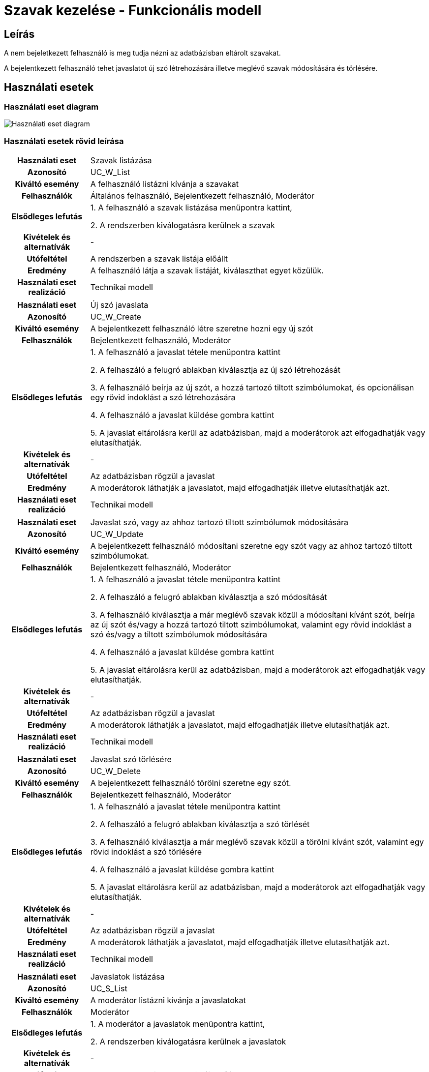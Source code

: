 = Szavak kezelése - Funkcionális modell

== Leírás

A nem bejeletkezett felhasználó is meg tudja nézni az adatbázisban eltárolt szavakat.

A bejelentkezett felhasználó tehet javaslatot új szó létrehozására illetve meglévő szavak módosítására és törlésére.

== Használati esetek

=== Használati eset diagram
image::../static/UC_diagrams/manageWordsUseCases.jpg[Használati eset diagram]

=== Használati esetek rövid leírása
[cols="1h,4"]
|===
| Használati eset
| Szavak listázása

| Azonosító
| UC_W_List

| Kiváltó esemény
| A felhasználó listázni kívánja a szavakat

| Felhasználók
| Általános felhasználó, Bejelentkezett felhasználó, Moderátor

| Elsődleges lefutás
|
1. A felhasználó a szavak listázása menüpontra kattint,

2. A rendszerben kiválogatásra kerülnek a szavak

| Kivételek és alternatívák
| -

| Utófeltétel
| A rendszerben a szavak listája előállt

| Eredmény
| A felhasználó látja a szavak listáját, kiválaszthat egyet közülük.

| Használati eset realizáció
| Technikai modell

|===

[cols="1h,4"]
|===
| Használati eset
| Új szó javaslata

| Azonosító
| UC_W_Create

| Kiváltó esemény
| A bejelentkezett felhasználó létre szeretne hozni egy új szót

| Felhasználók
| Bejelentkezett felhasználó, Moderátor

| Elsődleges lefutás
|
1. A felhasználó a javaslat tétele menüpontra kattint

2. A felhaszáló a felugró ablakban kiválasztja az új szó létrehozását

3. A felhasználó beírja az új szót, a hozzá tartozó tiltott szimbólumokat, és opcionálisan egy rövid indoklást a szó létrehozására

4. A felhasználó a javaslat küldése gombra kattint

5. A javaslat eltárolásra kerül az adatbázisban, majd a moderátorok azt elfogadhatják vagy elutasíthatják.

| Kivételek és alternatívák
| -

| Utófeltétel
| Az adatbázisban rögzül a javaslat

| Eredmény
| A moderátorok láthatják a javaslatot, majd elfogadhatják illetve elutasíthatják azt.

| Használati eset realizáció
| Technikai modell

|===

[cols="1h,4"]
|===
| Használati eset
| Javaslat szó, vagy az ahhoz tartozó tiltott szimbólumok módosítására

| Azonosító
| UC_W_Update

| Kiváltó esemény
| A bejelentkezett felhasználó módosítani szeretne egy szót vagy az ahhoz tartozó tiltott szimbólumokat.

| Felhasználók
| Bejelentkezett felhasználó, Moderátor

| Elsődleges lefutás
|
1. A felhasználó a javaslat tétele menüpontra kattint

2. A felhaszáló a felugró ablakban kiválasztja a szó módosítását

3. A felhasználó kiválasztja a már meglévő szavak közül a módosítani kívánt szót, beírja az új szót és/vagy a hozzá tartozó tiltott szimbólumokat, valamint egy rövid indoklást a szó és/vagy a tiltott szimbólumok módosítására

4. A felhasználó a javaslat küldése gombra kattint

5. A javaslat eltárolásra kerül az adatbázisban, majd a moderátorok azt elfogadhatják vagy elutasíthatják.

| Kivételek és alternatívák
| -

| Utófeltétel
| Az adatbázisban rögzül a javaslat

| Eredmény
| A moderátorok láthatják a javaslatot, majd elfogadhatják illetve elutasíthatják azt.

| Használati eset realizáció
| Technikai modell

|===

[cols="1h,4"]
|===
| Használati eset
| Javaslat szó törlésére

| Azonosító
| UC_W_Delete

| Kiváltó esemény
| A bejelentkezett felhasználó törölni szeretne egy szót.

| Felhasználók
| Bejelentkezett felhasználó, Moderátor

| Elsődleges lefutás
|
1. A felhasználó a javaslat tétele menüpontra kattint

2. A felhaszáló a felugró ablakban kiválasztja a szó törlését

3. A felhasználó kiválasztja a már meglévő szavak közül a törölni kívánt szót, valamint egy rövid indoklást a szó törlésére

4. A felhasználó a javaslat küldése gombra kattint

5. A javaslat eltárolásra kerül az adatbázisban, majd a moderátorok azt elfogadhatják vagy elutasíthatják.

| Kivételek és alternatívák
| -

| Utófeltétel
| Az adatbázisban rögzül a javaslat

| Eredmény
| A moderátorok láthatják a javaslatot, majd elfogadhatják illetve elutasíthatják azt.

| Használati eset realizáció
| Technikai modell

|===

[cols="1h,4"]
|===
| Használati eset
| Javaslatok listázása

| Azonosító
| UC_S_List

| Kiváltó esemény
| A moderátor listázni kívánja a javaslatokat

| Felhasználók
| Moderátor

| Elsődleges lefutás
|
1. A moderátor a javaslatok menüpontra kattint,

2. A rendszerben kiválogatásra kerülnek a javaslatok

| Kivételek és alternatívák
| -

| Utófeltétel
| A rendszerben a javaslatok listája előállt

| Eredmény
| A moderátor látja a javaslatok listáját, melyeket elfogadhat, illetve elutasíthat.

| Használati eset realizáció
| Technikai modell

|===

[cols="1h,4"]
|===
| Használati eset
| Javaslatok elfogadása

| Azonosító
| UC_S_Accept

| Kiváltó esemény
| A moderátor jóvá akar hagyni egy javaslatot

| Felhasználók
| Moderátor

| Elsődleges lefutás
|
1. A moderátor az általa kiválasztott javaslat mellett található 'elfogadás' ikonra kattint,

2. A rendszerben a javaslat típusának megfelelő esemény megy végbe (create,update,delete).

| Kivételek és alternatívák
| -

| Utófeltétel
| A rendszerben létrejött, módosult vagy törlődött egy szó.

| Eredmény
| A szavak listázásakor megjelenik az új vagy a módosított szó, vagy már nem jelenik meg a törölt szó.

| Használati eset realizáció
| Technikai modell

|===

[cols="1h,4"]
|===
| Használati eset
| Javaslatok elutasítása

| Azonosító
| UC_S_Reject

| Kiváltó esemény
| A moderátor el akar utasítani egy javaslatot

| Felhasználók
| Moderátor

| Elsődleges lefutás
|
1. A moderátor az általa kiválasztott javaslat mellett található 'elutasítás' ikonra kattint,

2. A rendszerben eltűnik a javaslatok közül az elutasított javaslat.

| Kivételek és alternatívák
| -

| Utófeltétel
| A rendszerben eltűnik a javaslatok közül az elutasított javaslat.

| Eredmény
| A szavak listázásakor minden a régi marad.

| Használati eset realizáció
| Technikai modell

|===

== Jogosultságok

[cols="1,1,1"]
|===
| Használati eset | Jogosultság | Szerepkörök

| Szavak listázása
| WORD_LIST
| Általános felhasználó, Bejelentkezett felhasználó, Moderátor

| Új szó javaslata
| WORD_CREATE
| Bejelentkezett felhasználó, Moderátor

| Javaslat szó, vagy az ahhoz tartozó tiltott szimbólumok módosítására
| WORD_UPDATE
| Bejelentkezett felhasználó, Moderátor

| Javaslat szó törlésére
| WORD_DELETE
| Bejelentkezett felhasználó, Moderátor

| Javaslatok listázása
| SUGGESTION_LIST
| Moderátor

| Javaslatok elfogadása
| SUGGESTION_ACCEPT
| Moderátor

| Javaslatok elutasítása
| SUGGESTION_REJECT
| Moderátor

|===

== Felületi terv

=== Szavak listázása felület

==== Arculat
image::../static/frontend_plans/list_words.png[Szavak listázása arculati terv]


==== A felületen lévő mezők

[cols="1,1,1,1"]

|===
| Név | Típus | Kötelező? | Szerkeszthető?

| Keresés
| Szöveges input mező
| N
| I

| Szavak fejléc
| Szöveg mező
| N
| N

| Tiltott ikonok fejléc
| Szöveges mező
| N
| N

| Akciók fejléc
| Szöveges mező
| N
| N

| Szó
| Szöveges mező
| N
| N

| Ikonok
| Szöveges mező
| N
| N

| Szerkesztés javaslat
| Gomb
| N
| N

| Törlés javaslat
| Gomb
| N
| N

|===



==== A felületről elérhető műveletek


=== Új szó javaslata felület

==== Arculat
image::../static/frontend_plans/create_word_suggest.png[Új szó javaslata arculati terv]

==== A felületen lévő mezők

[cols="1,1,1,1"]

|===
| Név | Típus | Kötelező? | Szerkeszthető?

| Szó
| Szöveges input mező
| I
| I

| Szimbólum
| Input mező
| I
| I

| Indoklás
| Szöveges input mező
| I
| I

|===

==== A felületről elérhető műveletek

[cols="1,1,1"]
|===
| Esemény | Leírás | Jogosultság

| A Send gombra kattintás
| Az új szó bevezetésére való javaslat elküldésre kerül. A moderátorok láthatják a javaslatot a javaslatok listázásakor.
| WORD_CREATE
|===

=== Szavak módosítására javaslat felület

==== Arculat
image::../static/frontend_plans/modify_word_suggest.png[meglévő szó módosítási javaslata arculati terv]

==== A felületen lévő mezők

[cols="1,1,1,1"]

|===
| Név | Típus | Kötelező? | Szerkeszthető?

| Módosítani kívánt szó az adatbázisból kiválasztva
| Objektum
| I
| I

| Új szó
| Szöveges input mező
| N
| I

| Szimbólum
| Input mező
| N
| I

| Indoklás
| Szöveges input mező
| I
| I

|===

==== A felületről elérhető műveletek

[cols="1,1,1"]
|===
| Esemény | Leírás | Jogosultság

| A Send gombra kattintás
| A szó módosítására való javaslat elküldésre kerül. A moderátorok láthatják a javaslatot a javaslatok listázásakor.
| WORD_UPDATE
|===

=== Szavak törlésére javaslat felület

==== Arculat
image::../static/frontend_plans/delete_word_suggest.png[Meglévő szó törlésének javaslata arculati terv]

==== A felületen lévő mezők

[cols="1,1,1,1"]

|===
| Név | Típus | Kötelező? | Szerkeszthető?

| Törölni kívánt szó az adatbázisból kiválasztva
| Objektum
| I
| I


| Indoklás
| Szöveges input mező
| I
| I

|===


==== A felületről elérhető műveletek

[cols="1,1,1"]
|===
| Esemény | Leírás | Jogosultság

| A Send gombra kattintás
| A szó törlésére való javaslat elküldésre kerül. A moderátorok láthatják a javaslatot a javaslatok listázásakor.
| WORD_DELETE
|===

=== Javaslatok listázása felület

A felületen megjelenő kék, zöld és piros dobozok valójában mind egy objektumot reprezentálnak, a "suggestion" azaz javaslat objektumot. A kék változtatást, a zöld létrehozást, a piros pedig törlést jelent. Ezeken az objektumokon 2 közös műveletet értelmezünk, az elfogadást és az elutasítást.

==== Arculat
image::../static/frontend_plans/list_suggestions.png[javaslatok megtekintése arculati terv]

==== A felületen lévő mezők

[cols="1,1,1,1"]

|===
| Név | Típus | Kötelező? | Szerkeszthető?

| Fiók
| Gomb
| I
| N

| Vissza a játékba
| Gomb
| I
| N

| Eredeti szó
| Szöveges mező
| N
| N


| Új szó
| Szöveges mező
| N
| N

| Eredeti tiltott ikonok
| Szöveges mező
| N
| N

| Új tiltott ikonok
| Szöveges mező
| N
| N

| Indoklás
| Szöveges mező
| N
| N

| Jóváhagyás
| Gomb
| N
| N

| Elutasítás
| Gomb
| N
| N

|===

==== A felületről elérhető műveletek

[cols="1,1,1"]
|===
| Esemény | Leírás | Jogosultság

| A "play" gombra kattintás
| Visszakerülünk a főoldalra, ahol játszhatunk tovább.
|

| Az "Accept" (pipa) gombra kattintás
| A javaslat elfogadásra kerül. Létrehozási javaslat esetén az új szó megjelenik a rendszerben, módosítási javaslat esetén a módosított szó lesz elérhető a rendszerben, az új tiltott ikonokkal, illetve törlési javaslat esetén a szó törlődik a rendszerből.
| MODERATOR

| A "Reject" ( X ) gombra kattintás
| A javaslat elutasításra kerül. A rendszerben minden marad a régi.
| MODERATOR

| A "name" gombra kattintás
| Megjelenik a "login" felugró ablak és fiókot válthatunk ( illetve bejelentkezhetünk ha eddig nem tettük meg ).
|

|===

link:../functional-models.adoc[Vissza]